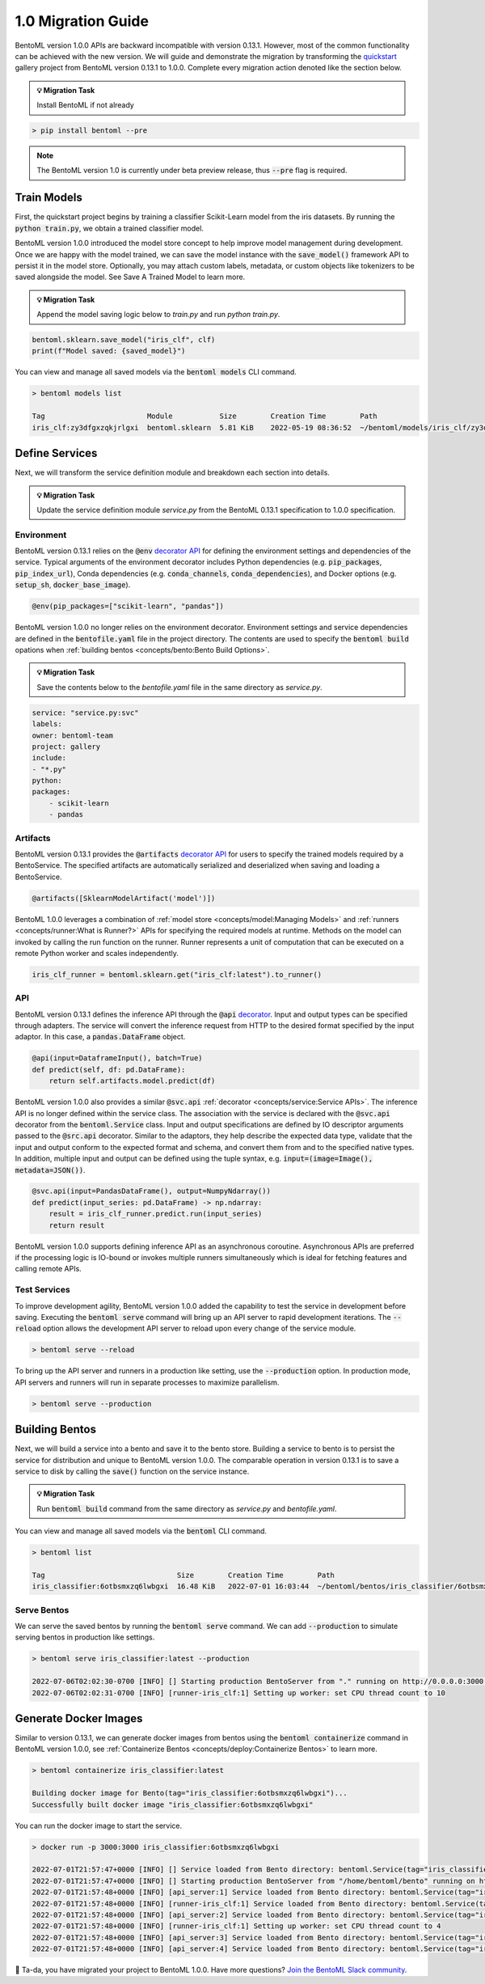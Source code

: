 ===================
1.0 Migration Guide
===================

BentoML version 1.0.0 APIs are backward incompatible with version 0.13.1. However, most of the common 
functionality can be achieved with the new version. We will guide and demonstrate the migration by 
transforming the `quickstart <https://github.com/bentoml/gallery/tree/main/quickstart>`_ gallery project 
from BentoML version 0.13.1 to 1.0.0. Complete every migration action denoted like the section below.

.. admonition:: 💡 Migration Task

   Install BentoML if not already


.. code-block:: bash

    > pip install bentoml --pre

.. note::
    The BentoML version 1.0 is currently under beta preview release, thus :code:`--pre` flag is required.


Train Models
------------

First, the quickstart project begins by training a classifier Scikit-Learn model from the iris datasets. 
By running the :code:`python train.py`, we obtain a trained classifier model.

.. code-block:: python
    :caption: train.py

    from sklearn import svm
    from sklearn import datasets

    # Load training data
    iris = datasets.load_iris()
    X, y = iris.data, iris.target

    # Model Training
    clf = svm.SVC(gamma='scale')
    clf.fit(X, y)

BentoML version 1.0.0 introduced the model store concept to help improve model management during development. 
Once we are happy with the model trained, we can save the  model instance with the :code:`save_model()` 
framework API to persist it in the model store. Optionally, you may attach custom labels, metadata, or custom 
objects like tokenizers to be saved alongside the model. See Save A Trained Model to learn more.

.. admonition:: 💡 Migration Task

   Append the model saving logic below to `train.py` and run `python train.py`.

.. code-block:: python

    bentoml.sklearn.save_model("iris_clf", clf)
    print(f"Model saved: {saved_model}")

You can view and manage all saved models via the :code:`bentoml models` CLI command.

.. code-block:: bash

    > bentoml models list

    Tag                        Module           Size        Creation Time        Path
    iris_clf:zy3dfgxzqkjrlgxi  bentoml.sklearn  5.81 KiB    2022-05-19 08:36:52  ~/bentoml/models/iris_clf/zy3dfgxzqkjrlgxi

Define Services
---------------

Next, we will transform the service definition module and breakdown each section into details.

.. admonition:: 💡 Migration Task

   Update the service definition module `service.py` from the BentoML 0.13.1 specification to 1.0.0 specification.

.. tab-set::

    .. tab-item:: 0.13.1

        .. code-block:: python
            :caption: service.py

            import pandas as pd

            from bentoml import env, artifacts, api, BentoService
            from bentoml.adapters import DataframeInput
            from bentoml.frameworks.sklearn import SklearnModelArtifact

            @env(infer_pip_packages=True)
            @artifacts([SklearnModelArtifact('model')])
            class IrisClassifier(BentoService):
                @api(input=DataframeInput(), batch=True)
                def predict(self, df: pd.DataFrame):
                    return self.artifacts.model.predict(df)

    .. tab-item:: 1.0.0

        .. code-block:: python
            :caption: service.py

            import numpy as np
            import pandas as pd

            import bentoml
            from bentoml.io import NumpyNdarray, PandasDataFrame

            iris_clf_runner = bentoml.sklearn.get("iris_clf:latest").to_runner()

            svc = bentoml.Service("iris_classifier", runners=[iris_clf_runner])

            @svc.api(input=PandasDataFrame(), output=NumpyNdarray())
            def predict(input_series: pd.DataFrame) -> np.ndarray:
                result = iris_clf_runner.predict.run(input_series)
                return result

Environment
~~~~~~~~~~~

BentoML version 0.13.1 relies on the :code:`@env` 
`decorator API <https://docs.bentoml.org/en/0.13-lts/concepts.html#defining-service-environment>`_ for defining the 
environment settings and dependencies of the service. Typical arguments of the environment decorator includes Python 
dependencies (e.g. :code:`pip_packages`, :code:`pip_index_url`), Conda dependencies (e.g. :code:`conda_channels`, 
:code:`conda_dependencies`), and Docker options (e.g. :code:`setup_sh`, :code:`docker_base_image`).

.. code-block:: python

    @env(pip_packages=["scikit-learn", "pandas"])

BentoML version 1.0.0 no longer relies on the environment decorator. Environment settings and service dependencies are 
defined in the :code:`bentofile.yaml` file in the project directory. The contents are used to specify the 
:code:`bentoml build` opations when :ref:`building bentos <concepts/bento:Bento Build Options>`.

.. admonition:: 💡 Migration Task

   Save the contents below to the `bentofile.yaml` file in the same directory as `service.py`.

.. code-block:: yaml

    service: "service.py:svc"
    labels:
    owner: bentoml-team
    project: gallery
    include:
    - "*.py"
    python:
    packages:
        - scikit-learn
        - pandas

Artifacts
~~~~~~~~~

BentoML version 0.13.1 provides the :code:`@artifacts` 
`decorator API <https://docs.bentoml.org/en/0.13-lts/concepts.html#packaging-model-artifacts>`_ for users to specify 
the trained models required by a BentoService. The specified artifacts are automatically serialized and deserialized 
when saving and loading a BentoService.

.. code-block:: python

    @artifacts([SklearnModelArtifact('model')])

BentoML 1.0.0 leverages a combination of :ref:`model store <concepts/model:Managing Models>` and 
:ref:`runners <concepts/runner:What is Runner?>` APIs for specifying the required models at runtime. Methods on the 
model can invoked by calling the run function on the runner. Runner represents a unit of computation that can be 
executed on a remote Python worker and scales independently.

.. code-block:: python

    iris_clf_runner = bentoml.sklearn.get("iris_clf:latest").to_runner()

API
~~~

BentoML version 0.13.1 defines the inference API through the :code:`@api` 
`decorator <https://docs.bentoml.org/en/0.13-lts/concepts.html#api-function-and-adapters>`_. 
Input and output types can be specified through adapters. The service will convert the inference request from HTTP to 
the desired format specified by the input adaptor. In this case, a :code:`pandas.DataFrame` object.

.. code-block:: python

    @api(input=DataframeInput(), batch=True)
    def predict(self, df: pd.DataFrame):
        return self.artifacts.model.predict(df)

BentoML version 1.0.0 also provides a similar :code:`@svc.api` :ref:`decorator <concepts/service:Service APIs>`. 
The inference API is no longer defined within the service class. The association with the service is declared with the 
:code:`@svc.api` decorator from the :code:`bentoml.Service` class. Input and output specifications are defined by IO 
descriptor arguments passed to the :code:`@src.api` decorator. Similar to the adaptors, they help describe the expected 
data type, validate that the input and output conform to the expected format and schema, and convert them from and to 
the specified native types. In addition, multiple input and output can be defined using the tuple syntax, 
e.g. :code:`input=(image=Image(), metadata=JSON())`.

.. code-block:: python

    @svc.api(input=PandasDataFrame(), output=NumpyNdarray())
    def predict(input_series: pd.DataFrame) -> np.ndarray:
        result = iris_clf_runner.predict.run(input_series)
        return result

BentoML version 1.0.0 supports defining inference API as an asynchronous coroutine. Asynchronous APIs are preferred if 
the processing logic is IO-bound or invokes multiple runners simultaneously which is ideal for fetching features and 
calling remote APIs.

Test Services
~~~~~~~~~~~~~

To improve development agility, BentoML version 1.0.0 added the capability to test the service in development before 
saving. Executing the :code:`bentoml serve` command will bring up an API server to rapid development iterations. The 
:code:`--reload` option allows the development API server to reload upon every change of the service module.

.. code-block:: bash

    > bentoml serve --reload

To bring up the API server and runners in a production like setting, use the :code:`--production` option. In production 
mode, API servers and runners will run in separate processes to maximize parallelism.

.. code-block:: bash

    > bentoml serve --production


Building Bentos
---------------

Next, we will build a service into a bento and save it to the bento store. Building a service to bento is to persist 
the service for distribution and unique to BentoML version 1.0.0. The comparable operation in version 0.13.1 is to save 
a service to disk by calling the :code:`save()` function on the service instance.

.. admonition:: 💡 Migration Task

   Run :code:`bentoml build` command from the same directory as `service.py` and `bentofile.yaml`.

.. tab-set::

    .. tab-item:: 0.13.1

        .. code-block:: python
            :caption: packer.py

            # import the IrisClassifier class defined above
            from bento_service import IrisClassifier

            # Create a iris classifier service instance
            iris_classifier_service = IrisClassifier()

            # Pack the newly trained model artifact
            from sklearn import svm
            from sklearn import datasets

            # Load training data
            iris = datasets.load_iris()
            X, y = iris.data, iris.target

            # Model Training
            clf = svm.SVC(gamma='scale')
            clf.fit(X, y)

            iris_classifier_service.pack('model', clf)

            # Save the prediction service to disk for model serving
            saved_path = iris_classifier_service.save()

    .. tab-item:: 1.0.0

        .. code-block:: bash

            > bentoml build

            Building BentoML service "iris_classifier:6otbsmxzq6lwbgxi" from build context "/home/user/gallery/quickstart"
            Packing model "iris_clf:zy3dfgxzqkjrlgxi"
            Locking PyPI package versions..

            ██████╗░███████╗███╗░░██╗████████╗░█████╗░███╗░░░███╗██╗░░░░░
            ██╔══██╗██╔════╝████╗░██║╚══██╔══╝██╔══██╗████╗░████║██║░░░░░
            ██████╦╝█████╗░░██╔██╗██║░░░██║░░░██║░░██║██╔████╔██║██║░░░░░
            ██╔══██╗██╔══╝░░██║╚████║░░░██║░░░██║░░██║██║╚██╔╝██║██║░░░░░
            ██████╦╝███████╗██║░╚███║░░░██║░░░╚█████╔╝██║░╚═╝░██║███████╗
            ╚═════╝░╚══════╝╚═╝░░╚══╝░░░╚═╝░░░░╚════╝░╚═╝░░░░░╚═╝╚══════╝

            Successfully built Bento(tag="iris_classifier:6otbsmxzq6lwbgxi")

You can view and manage all saved models via the :code:`bentoml` CLI command.

.. code-block:: bash

    > bentoml list

    Tag                               Size        Creation Time        Path
    iris_classifier:6otbsmxzq6lwbgxi  16.48 KiB   2022-07-01 16:03:44  ~/bentoml/bentos/iris_classifier/6otbsmxzq6lwbgxi


Serve Bentos
~~~~~~~~~~~~

We can serve the saved bentos by running the :code:`bentoml serve` command. We can add :code:`--production` to simulate 
serving bentos in production like settings.

.. code-block:: bash

    > bentoml serve iris_classifier:latest --production

    2022-07-06T02:02:30-0700 [INFO] [] Starting production BentoServer from "." running on http://0.0.0.0:3000 (Press CTRL+C to quit)
    2022-07-06T02:02:31-0700 [INFO] [runner-iris_clf:1] Setting up worker: set CPU thread count to 10

Generate Docker Images
----------------------

Similar to version 0.13.1, we can generate docker images from bentos using the :code:`bentoml containerize` command in BentoML 
version 1.0.0, see :ref:`Containerize Bentos <concepts/deploy:Containerize Bentos>` to learn more.

.. code-block:: bash

    > bentoml containerize iris_classifier:latest

    Building docker image for Bento(tag="iris_classifier:6otbsmxzq6lwbgxi")...
    Successfully built docker image "iris_classifier:6otbsmxzq6lwbgxi"

You can run the docker image to start the service.

.. code-block:: bash

    > docker run -p 3000:3000 iris_classifier:6otbsmxzq6lwbgxi

    2022-07-01T21:57:47+0000 [INFO] [] Service loaded from Bento directory: bentoml.Service(tag="iris_classifier:6otbsmxzq6lwbgxi", path="/home/bentoml/bento/")
    2022-07-01T21:57:47+0000 [INFO] [] Starting production BentoServer from "/home/bentoml/bento" running on http://0.0.0.0:3000 (Press CTRL+C to quit)
    2022-07-01T21:57:48+0000 [INFO] [api_server:1] Service loaded from Bento directory: bentoml.Service(tag="iris_classifier:6otbsmxzq6lwbgxi", path="/home/bentoml/bento/")
    2022-07-01T21:57:48+0000 [INFO] [runner-iris_clf:1] Service loaded from Bento directory: bentoml.Service(tag="iris_classifier:6otbsmxzq6lwbgxi", path="/home/bentoml/bento/")
    2022-07-01T21:57:48+0000 [INFO] [api_server:2] Service loaded from Bento directory: bentoml.Service(tag="iris_classifier:6otbsmxzq6lwbgxi", path="/home/bentoml/bento/")
    2022-07-01T21:57:48+0000 [INFO] [runner-iris_clf:1] Setting up worker: set CPU thread count to 4
    2022-07-01T21:57:48+0000 [INFO] [api_server:3] Service loaded from Bento directory: bentoml.Service(tag="iris_classifier:6otbsmxzq6lwbgxi", path="/home/bentoml/bento/")
    2022-07-01T21:57:48+0000 [INFO] [api_server:4] Service loaded from Bento directory: bentoml.Service(tag="iris_classifier:6otbsmxzq6lwbgxi", path="/home/bentoml/bento/")

🎉 Ta-da, you have migrated your project to BentoML 1.0.0. Have more questions? 
`Join the BentoML Slack community <https://l.linklyhq.com/l/ktPp>`_.
